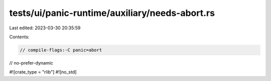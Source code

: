 tests/ui/panic-runtime/auxiliary/needs-abort.rs
===============================================

Last edited: 2023-03-30 20:35:59

Contents:

.. code-block:: rs

    // compile-flags:-C panic=abort
// no-prefer-dynamic

#![crate_type = "rlib"]
#![no_std]


